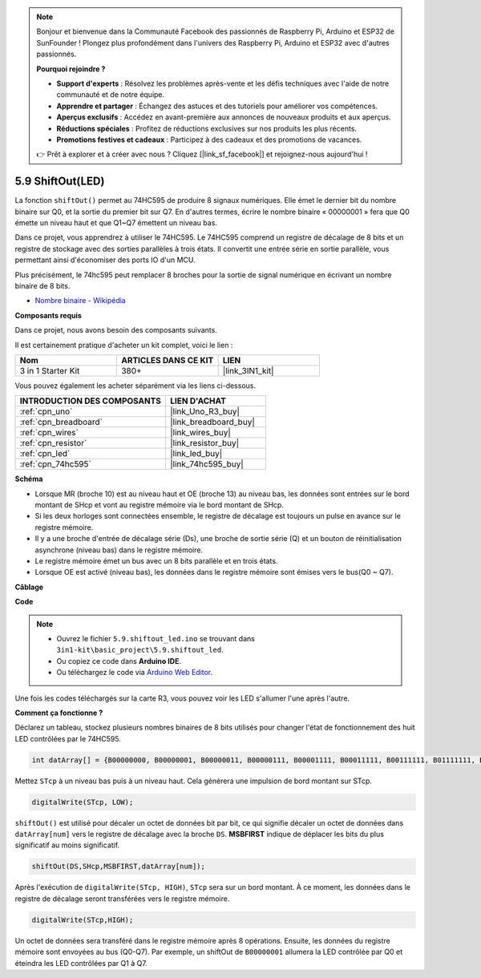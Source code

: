 .. note::

    Bonjour et bienvenue dans la Communauté Facebook des passionnés de Raspberry Pi, Arduino et ESP32 de SunFounder ! Plongez plus profondément dans l'univers des Raspberry Pi, Arduino et ESP32 avec d'autres passionnés.

    **Pourquoi rejoindre ?**

    - **Support d'experts** : Résolvez les problèmes après-vente et les défis techniques avec l'aide de notre communauté et de notre équipe.
    - **Apprendre et partager** : Échangez des astuces et des tutoriels pour améliorer vos compétences.
    - **Aperçus exclusifs** : Accédez en avant-première aux annonces de nouveaux produits et aux aperçus.
    - **Réductions spéciales** : Profitez de réductions exclusives sur nos produits les plus récents.
    - **Promotions festives et cadeaux** : Participez à des cadeaux et des promotions de vacances.

    👉 Prêt à explorer et à créer avec nous ? Cliquez [|link_sf_facebook|] et rejoignez-nous aujourd'hui !

.. _ar_shiftout:

5.9 ShiftOut(LED)
=======================

La fonction ``shiftOut()`` permet au 74HC595 de produire 8 signaux numériques. Elle émet le dernier bit du nombre binaire sur Q0, et la sortie du premier bit sur Q7. En d'autres termes, écrire le nombre binaire « 00000001 » fera que Q0 émette un niveau haut et que Q1~Q7 émettent un niveau bas.

Dans ce projet, vous apprendrez à utiliser le 74HC595. Le 74HC595 comprend un registre de décalage de 8 bits et un registre de stockage avec des sorties parallèles à trois états. Il convertit une entrée série en sortie parallèle, vous permettant ainsi d'économiser des ports IO d'un MCU.

Plus précisément, le 74hc595 peut remplacer 8 broches pour la sortie de signal numérique en écrivant un nombre binaire de 8 bits.

* `Nombre binaire - Wikipédia <https://en.wikipedia.org/wiki/Binary_number>`_

**Composants requis**

Dans ce projet, nous avons besoin des composants suivants. 

Il est certainement pratique d'acheter un kit complet, voici le lien : 

.. list-table::
    :widths: 20 20 20
    :header-rows: 1

    *   - Nom	
        - ARTICLES DANS CE KIT
        - LIEN
    *   - 3 in 1 Starter Kit
        - 380+
        - |link_3IN1_kit|

Vous pouvez également les acheter séparément via les liens ci-dessous.

.. list-table::
    :widths: 30 20
    :header-rows: 1

    *   - INTRODUCTION DES COMPOSANTS
        - LIEN D'ACHAT

    *   - :ref:`cpn_uno`
        - |link_Uno_R3_buy|
    *   - :ref:`cpn_breadboard`
        - |link_breadboard_buy|
    *   - :ref:`cpn_wires`
        - |link_wires_buy|
    *   - :ref:`cpn_resistor`
        - |link_resistor_buy|
    *   - :ref:`cpn_led`
        - |link_led_buy|
    *   - :ref:`cpn_74hc595`
        - |link_74hc595_buy|

**Schéma**

.. image:: img/circuit_6.4_74hc595.png

* Lorsque MR (broche 10) est au niveau haut et OE (broche 13) au niveau bas, les données sont entrées sur le bord montant de SHcp et vont au registre mémoire via le bord montant de SHcp.
* Si les deux horloges sont connectées ensemble, le registre de décalage est toujours un pulse en avance sur le registre mémoire.
* Il y a une broche d'entrée de décalage série (Ds), une broche de sortie série (Q) et un bouton de réinitialisation asynchrone (niveau bas) dans le registre mémoire.
* Le registre mémoire émet un bus avec un 8 bits parallèle et en trois états.
* Lorsque OE est activé (niveau bas), les données dans le registre mémoire sont émises vers le bus(Q0 ~ Q7).

**Câblage**

.. image:: img/74hc595_bb.jpg
    :width: 800
    :align: center

**Code**

.. note::

    * Ouvrez le fichier ``5.9.shiftout_led.ino`` se trouvant dans ``3in1-kit\basic_project\5.9.shiftout_led``.
    * Ou copiez ce code dans **Arduino IDE**.
    
    * Ou téléchargez le code via `Arduino Web Editor <https://docs.arduino.cc/cloud/web-editor/tutorials/getting-started/getting-started-web-editor>`_.


.. raw:: html

    <iframe src=https://create.arduino.cc/editor/sunfounder01/4c208eb3-67f0-40f7-999a-0eeca8b6b466/preview?embed style="height:510px;width:100%;margin:10px 0" frameborder=0></iframe>
    
Une fois les codes téléchargés sur la carte R3, vous pouvez voir les LED s'allumer l'une après l'autre.

**Comment ça fonctionne ?**

Déclarez un tableau,
stockez plusieurs nombres binaires de 8 bits utilisés pour changer l'état de fonctionnement des huit LED contrôlées par le 74HC595.

.. code-block:: arduino

    int datArray[] = {B00000000, B00000001, B00000011, B00000111, B00001111, B00011111, B00111111, B01111111, B11111111};

Mettez ``STcp`` à un niveau bas puis à un niveau haut.
Cela générera une impulsion de bord montant sur STcp.

.. code-block:: arduino

    digitalWrite(STcp, LOW); 

``shiftOut()`` est utilisé pour décaler un octet de données bit par bit,
ce qui signifie décaler un octet de données dans ``datArray[num]`` vers le registre de décalage avec la broche ``DS``. **MSBFIRST** indique de déplacer les bits du plus significatif au moins significatif.

.. code-block:: arduino

    shiftOut(DS,SHcp,MSBFIRST,datArray[num]);

Après l'exécution de ``digitalWrite(STcp, HIGH)``, ``STcp`` sera sur un bord montant.
À ce moment, les données dans le registre de décalage seront transférées vers le registre mémoire.

.. code-block:: arduino

    digitalWrite(STcp,HIGH);

Un octet de données sera transféré dans le registre mémoire après 8 opérations.
Ensuite, les données du registre mémoire sont envoyées au bus (Q0-Q7).
Par exemple, un shiftOut de ``B00000001`` allumera la LED contrôlée par Q0 et éteindra les LED contrôlées par Q1 à Q7.
